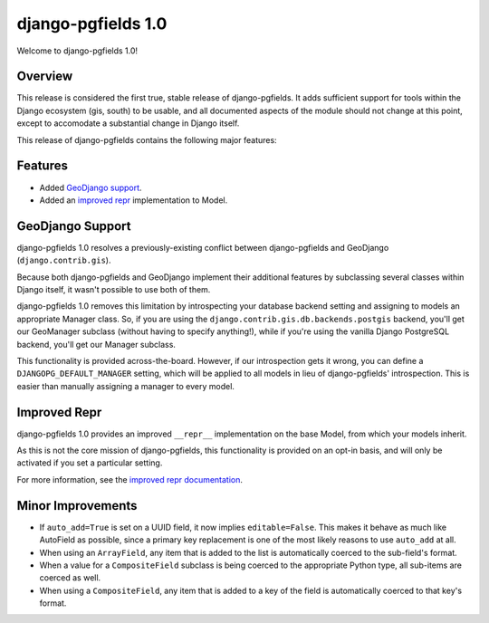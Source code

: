 ===================
django-pgfields 1.0
===================

Welcome to django-pgfields 1.0!

Overview
--------

This release is considered the first true, stable release of
django-pgfields. It adds sufficient support for tools within the Django
ecosystem (gis, south) to be usable, and all documented aspects of the
module should not change at this point, except to accomodate a substantial
change in Django itself.

This release of django-pgfields contains the following major features:

Features
--------

* Added `GeoDjango support <#geodjango-support>`_.
* Added an `improved repr <#improved-repr>`_ implementation to Model.


GeoDjango Support
-----------------

django-pgfields 1.0 resolves a previously-existing conflict between
django-pgfields and GeoDjango (``django.contrib.gis``).

Because both django-pgfields and GeoDjango implement their additional features
by subclassing several classes within Django itself, it wasn't possible
to use both of them.

django-pgfields 1.0 removes this limitation by introspecting your database
backend setting and assigning to models an appropriate Manager class. So,
if you are using the ``django.contrib.gis.db.backends.postgis`` backend,
you'll get our GeoManager subclass (without having to specify anything!), while
if you're using the vanilla Django PostgreSQL backend, you'll get our
Manager subclass.

This functionality is provided across-the-board. However, if our introspection
gets it wrong, you can define a ``DJANGOPG_DEFAULT_MANAGER`` setting,
which will be applied to all models in lieu of django-pgfields' introspection.
This is easier than manually assigning a manager to every model.


Improved Repr
-------------

django-pgfields 1.0 provides an improved ``__repr__`` implementation on
the base Model, from which your models inherit.

As this is not the core mission of django-pgfields, this functionality is
provided on an opt-in basis, and will only be activated if you set a particular setting.

For more information, see the
`improved repr documentation <../misc.html#improved-repr>`_.


Minor Improvements
------------------

* If ``auto_add=True`` is set on a UUID field, it now implies
  ``editable=False``. This makes it behave as much like AutoField as possible,
  since a primary key replacement is one of the most likely reasons to use
  ``auto_add`` at all.
* When using an ``ArrayField``, any item that is added to the list
  is automatically coerced to the sub-field's format.
* When a value for a ``CompositeField`` subclass is being coerced to the
  appropriate Python type, all sub-items are coerced as well.
* When using a ``CompositeField``, any item that is added to a key of the
  field is automatically coerced to that key's format.
